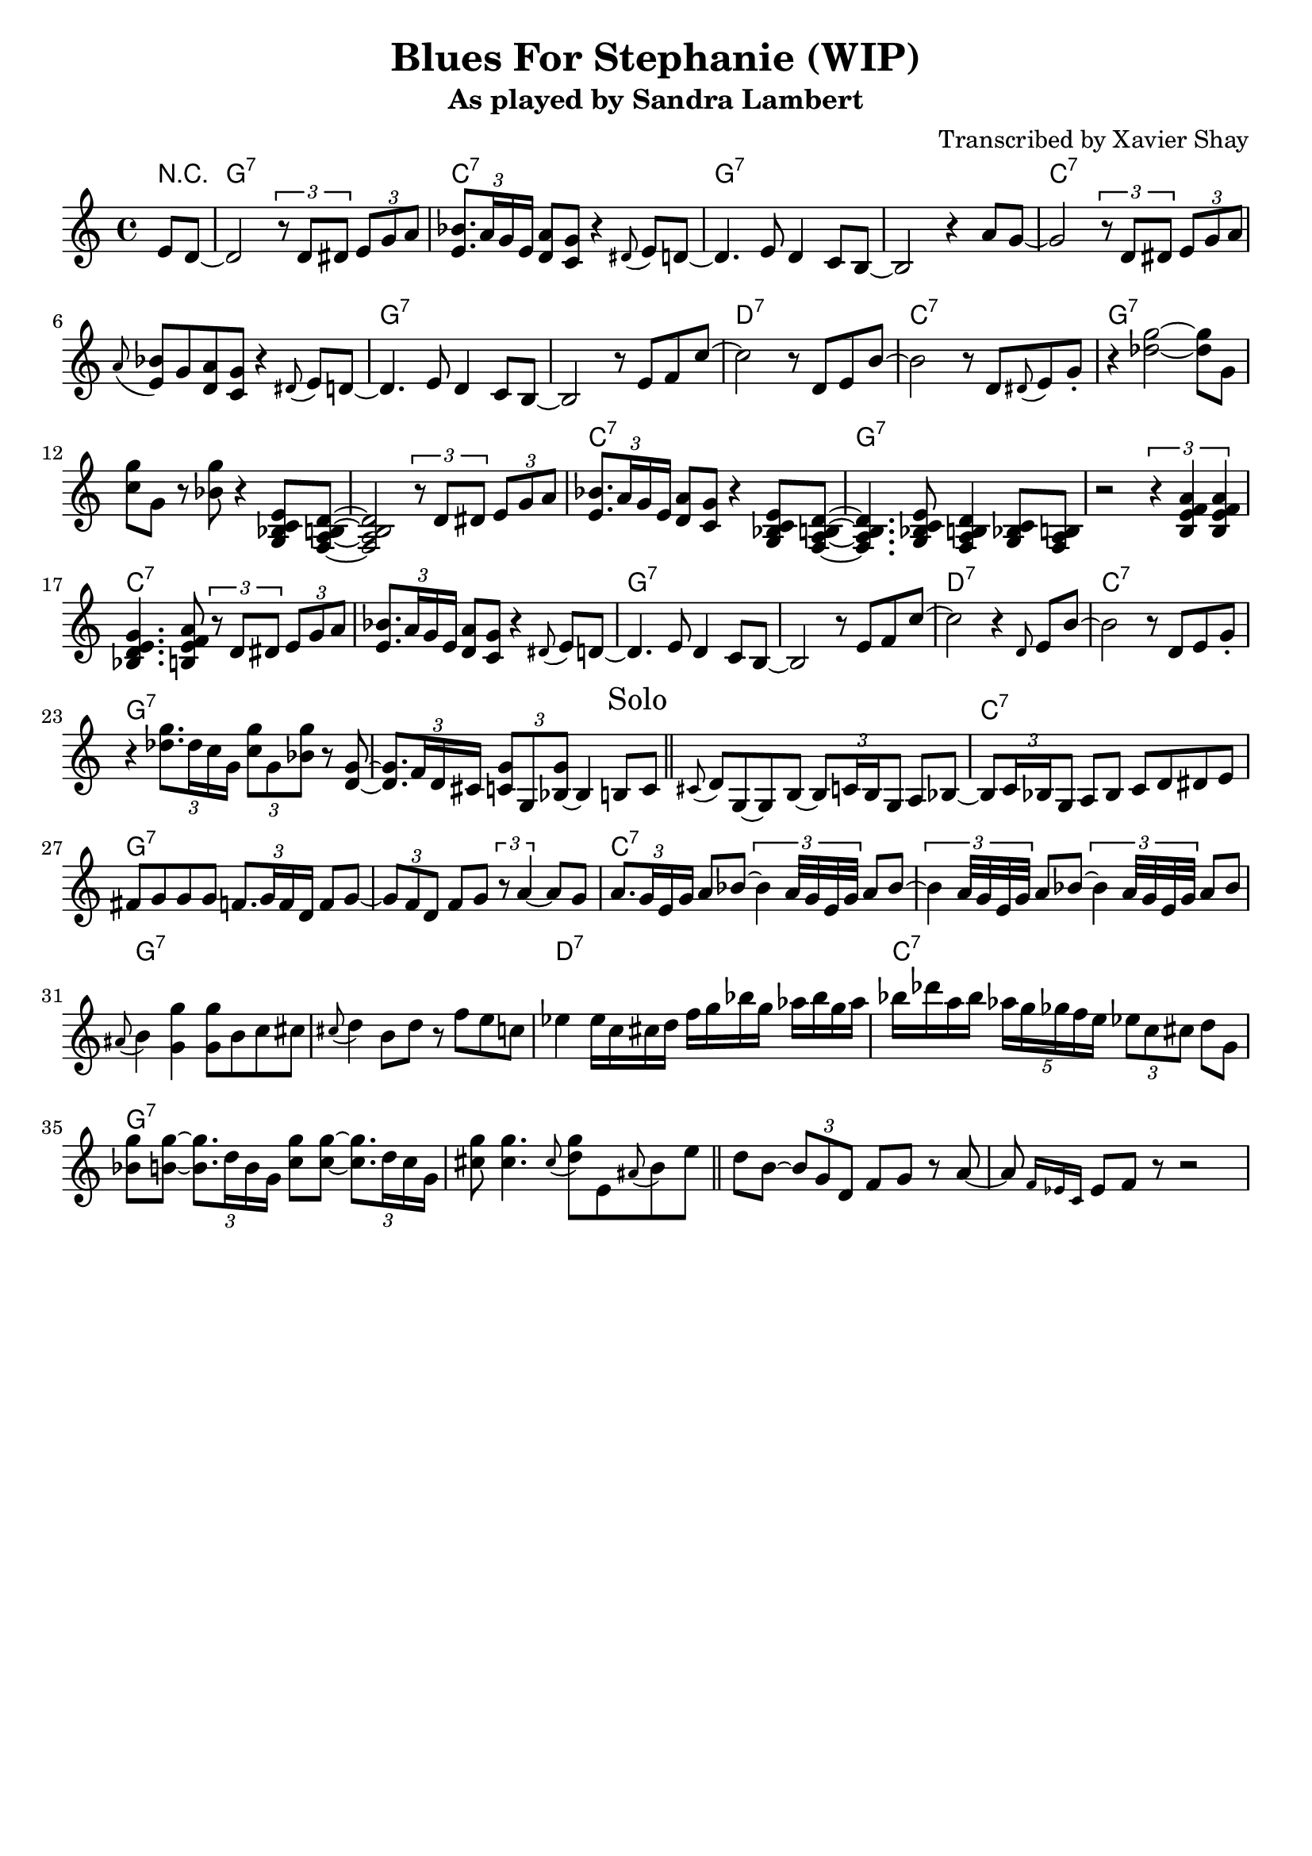 \version "2.10.10"
\header {
  title = "Blues For Stephanie (WIP)"
  subtitle = "As played by Sandra Lambert"
  arranger = "Transcribed by Xavier Shay"
  tagline = \markup { \column { "" } }
}

harmonies = \chordmode {
  \override ChordName #'font-size = #0.5
  \partial 4 r4 |
  \repeat unfold 3 {
  g1:7 c:7 g:7 s |
  c:7 s1 | g:7 s |
  d:7 c:7 | g:7 s |
  }
}

melody = \relative c' {
  \partial 4 e8 d~ |
  d2 \times 2/3 { r8 d dis } \times 2/3 { e8 g a } |
  \times 2/3 {<e bes'>8. a16 g e } <d a'>8 <c g'> r4 \grace dis8( e8) d~ |
  d4. e8 d4 c8 b~ |
  b2 r4 a'8 g~ |
  g2  \times 2/3 { r8 d dis } \times 2/3 { e8 g a } |
  \grace a8( <e bes'>8) g <d a'> <c g'> r4 \grace dis8( e8) d~ |
  d4. e8 d4 c8 b~ |
  b2 r8 e8 f c'~ |
  c2 r8 d,8 e b'~ |
  b2 r8 d, \grace dis( e8) g\staccato |
  r4 <des' g>2~ <des g>8 g, |
  <c g'>8 g r <bes g'> r4 <g, bes c e>8 <f a b d>~ |

  <f a b d>2 \times 2/3 { r8 d' dis } \times 2/3 { e8 g a } |
  \times 2/3 {<e bes'>8. a16 g e } <d a'>8 <c g'> r4 <g bes c e>8 <f a b d>~ |
  <f a b d>4. <g bes c e>8 <f a b d>4 <g bes c>8 <f a b> |
  r2 \times 2/3 { r4 <b e f a> <b e f a> } |
  <bes d e g>4. <b e f a>8 \times 2/3 { r8 d dis } \times 2/3 { e8 g a } |
  \times 2/3 {<e bes'>8. a16 g e } <d a'>8 <c g'> r4 \grace dis8( e8) d~ |
  d4. e8 d4 c8 b~ |
  b2 r8 e8 f c'~ |
  c2 r4 \grace d,8 e b'~ |
  b2 r8 d, e8 g\staccato |


  r4 \times 2/3 { <des' g>8. des16 c g } \times 2/3 { <c g'>8 g <bes g'> } r8 <d, g>~ |
  \times 2/3 { <d g>8. f16 d cis } \times 2/3 { <c g'>8 g <bes~ g'> } bes4 b8 \mark "Solo" c |

  \bar "||"

  \grace cis8( d) g,~ g b~ \times 2/3 { b8 c16 b g8 } a bes~ |
  \times 2/3 {bes8 c16 bes g8} a8 bes c d dis e |
  fis g g g \times 2/3 {f8. g16 f d } f8 g~ |
  \times 2/3 { g8 f d } f8 g \times 2/3 { r8 a4~ } a8 g |
  \times 2/3 { a8. g16 e g } a8 bes~ \times 2/3 {bes4 a32 g e g } a8 bes~ |
  \times 2/3 {bes4 a32 g e g } a8 bes~ \times 2/3 {bes4 a32 g e g } a8 bes |
  \grace ais( b4) <g g'> <g g'>8 b c cis |

  \grace cis( d4) b8 d r f e c |
  ees4 ees16 c cis d f g bes g aes bes g aes |
  bes des a bes \times 4/5 { aes16 g ges f e } \times 2/3 {ees8 c cis } d8 g, |
  <bes g'>8 <b g'>~ \times 2/3 {<b g'>8. d16 b g } <c g'>8 <c g'>~ \times 2/3 {<c g'>8. d16 c g } |
  <cis g'>8 <cis g'>4. \grace cis8( <d g>) e, \grace ais( b) e |
  \bar "||" % 1min 10s
  d b~ \times 2/3 { b g d } f g r a~ a \grace { f16 ees c } ees8 f r8 r2
  

}
% showLastLength = R1*5
\score {
  <<
    \context ChordNames {
        \set chordChanges = ##t
        \harmonies
    }
    \new Staff = "upper" {
      \melody
    }
  >>
  \layout { 
    indent = #0
  }
}
